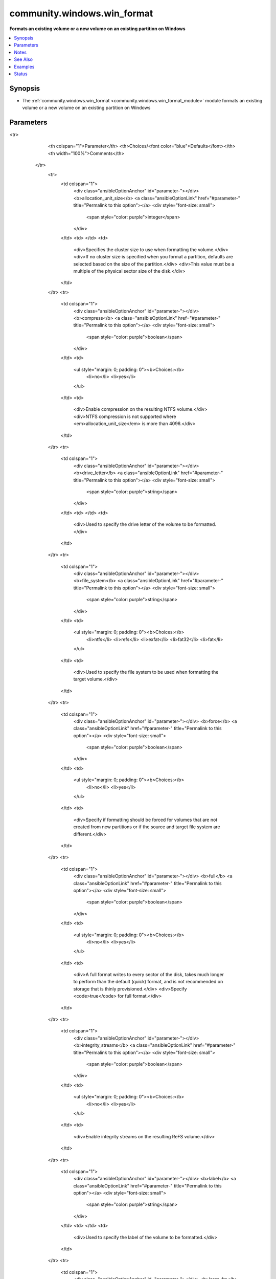 .. _community.windows.win_format_module:


****************************
community.windows.win_format
****************************

**Formats an existing volume or a new volume on an existing partition on Windows**



.. contents::
   :local:
   :depth: 1


Synopsis
--------
- The :ref:`community.windows.win_format <community.windows.win_format_module>` module formats an existing volume or a new volume on an existing partition on Windows




Parameters
----------

.. raw:: html

    <table  border=0 cellpadding=0 class="documentation-table">
<tr>
            <th colspan="1">Parameter</th>
            <th>Choices/<font color="blue">Defaults</font></th>
            <th width="100%">Comments</th>
        </tr>
            <tr>
                <td colspan="1">
                    <div class="ansibleOptionAnchor" id="parameter-"></div>
                    <b>allocation_unit_size</b>
                    <a class="ansibleOptionLink" href="#parameter-" title="Permalink to this option"></a>
                    <div style="font-size: small">
                        <span style="color: purple">integer</span>
                    </div>
                </td>
                <td>
                </td>
                <td>
                        <div>Specifies the cluster size to use when formatting the volume.</div>
                        <div>If no cluster size is specified when you format a partition, defaults are selected based on the size of the partition.</div>
                        <div>This value must be a multiple of the physical sector size of the disk.</div>
                </td>
            </tr>
            <tr>
                <td colspan="1">
                    <div class="ansibleOptionAnchor" id="parameter-"></div>
                    <b>compress</b>
                    <a class="ansibleOptionLink" href="#parameter-" title="Permalink to this option"></a>
                    <div style="font-size: small">
                        <span style="color: purple">boolean</span>
                    </div>
                </td>
                <td>
                        <ul style="margin: 0; padding: 0"><b>Choices:</b>
                                    <li>no</li>
                                    <li>yes</li>
                        </ul>
                </td>
                <td>
                        <div>Enable compression on the resulting NTFS volume.</div>
                        <div>NTFS compression is not supported where <em>allocation_unit_size</em> is more than 4096.</div>
                </td>
            </tr>
            <tr>
                <td colspan="1">
                    <div class="ansibleOptionAnchor" id="parameter-"></div>
                    <b>drive_letter</b>
                    <a class="ansibleOptionLink" href="#parameter-" title="Permalink to this option"></a>
                    <div style="font-size: small">
                        <span style="color: purple">string</span>
                    </div>
                </td>
                <td>
                </td>
                <td>
                        <div>Used to specify the drive letter of the volume to be formatted.</div>
                </td>
            </tr>
            <tr>
                <td colspan="1">
                    <div class="ansibleOptionAnchor" id="parameter-"></div>
                    <b>file_system</b>
                    <a class="ansibleOptionLink" href="#parameter-" title="Permalink to this option"></a>
                    <div style="font-size: small">
                        <span style="color: purple">string</span>
                    </div>
                </td>
                <td>
                        <ul style="margin: 0; padding: 0"><b>Choices:</b>
                                    <li>ntfs</li>
                                    <li>refs</li>
                                    <li>exfat</li>
                                    <li>fat32</li>
                                    <li>fat</li>
                        </ul>
                </td>
                <td>
                        <div>Used to specify the file system to be used when formatting the target volume.</div>
                </td>
            </tr>
            <tr>
                <td colspan="1">
                    <div class="ansibleOptionAnchor" id="parameter-"></div>
                    <b>force</b>
                    <a class="ansibleOptionLink" href="#parameter-" title="Permalink to this option"></a>
                    <div style="font-size: small">
                        <span style="color: purple">boolean</span>
                    </div>
                </td>
                <td>
                        <ul style="margin: 0; padding: 0"><b>Choices:</b>
                                    <li>no</li>
                                    <li>yes</li>
                        </ul>
                </td>
                <td>
                        <div>Specify if formatting should be forced for volumes that are not created from new partitions or if the source and target file system are different.</div>
                </td>
            </tr>
            <tr>
                <td colspan="1">
                    <div class="ansibleOptionAnchor" id="parameter-"></div>
                    <b>full</b>
                    <a class="ansibleOptionLink" href="#parameter-" title="Permalink to this option"></a>
                    <div style="font-size: small">
                        <span style="color: purple">boolean</span>
                    </div>
                </td>
                <td>
                        <ul style="margin: 0; padding: 0"><b>Choices:</b>
                                    <li>no</li>
                                    <li>yes</li>
                        </ul>
                </td>
                <td>
                        <div>A full format writes to every sector of the disk, takes much longer to perform than the default (quick) format, and is not recommended on storage that is thinly provisioned.</div>
                        <div>Specify <code>true</code> for full format.</div>
                </td>
            </tr>
            <tr>
                <td colspan="1">
                    <div class="ansibleOptionAnchor" id="parameter-"></div>
                    <b>integrity_streams</b>
                    <a class="ansibleOptionLink" href="#parameter-" title="Permalink to this option"></a>
                    <div style="font-size: small">
                        <span style="color: purple">boolean</span>
                    </div>
                </td>
                <td>
                        <ul style="margin: 0; padding: 0"><b>Choices:</b>
                                    <li>no</li>
                                    <li>yes</li>
                        </ul>
                </td>
                <td>
                        <div>Enable integrity streams on the resulting ReFS volume.</div>
                </td>
            </tr>
            <tr>
                <td colspan="1">
                    <div class="ansibleOptionAnchor" id="parameter-"></div>
                    <b>label</b>
                    <a class="ansibleOptionLink" href="#parameter-" title="Permalink to this option"></a>
                    <div style="font-size: small">
                        <span style="color: purple">string</span>
                    </div>
                </td>
                <td>
                </td>
                <td>
                        <div>Used to specify the label of the volume to be formatted.</div>
                </td>
            </tr>
            <tr>
                <td colspan="1">
                    <div class="ansibleOptionAnchor" id="parameter-"></div>
                    <b>large_frs</b>
                    <a class="ansibleOptionLink" href="#parameter-" title="Permalink to this option"></a>
                    <div style="font-size: small">
                        <span style="color: purple">boolean</span>
                    </div>
                </td>
                <td>
                        <ul style="margin: 0; padding: 0"><b>Choices:</b>
                                    <li>no</li>
                                    <li>yes</li>
                        </ul>
                </td>
                <td>
                        <div>Specifies that large File Record System (FRS) should be used.</div>
                </td>
            </tr>
            <tr>
                <td colspan="1">
                    <div class="ansibleOptionAnchor" id="parameter-"></div>
                    <b>new_label</b>
                    <a class="ansibleOptionLink" href="#parameter-" title="Permalink to this option"></a>
                    <div style="font-size: small">
                        <span style="color: purple">string</span>
                    </div>
                </td>
                <td>
                </td>
                <td>
                        <div>Used to specify the new file system label of the formatted volume.</div>
                </td>
            </tr>
            <tr>
                <td colspan="1">
                    <div class="ansibleOptionAnchor" id="parameter-"></div>
                    <b>path</b>
                    <a class="ansibleOptionLink" href="#parameter-" title="Permalink to this option"></a>
                    <div style="font-size: small">
                        <span style="color: purple">string</span>
                    </div>
                </td>
                <td>
                </td>
                <td>
                        <div>Used to specify the path to the volume to be formatted.</div>
                </td>
            </tr>
    </table>
    <br/>


Notes
-----

.. note::
   - Microsoft Windows Server 2012 or Microsoft Windows 8 or newer is required to use this module. To check if your system is compatible, see https://docs.microsoft.com/en-us/windows/desktop/sysinfo/operating-system-version.
   - One of three parameters (*drive_letter*, *path* and *label*) are mandatory to identify the target volume but more than one cannot be specified at the same time.
   - This module is idempotent if *force* is not specified and file system labels remain preserved.
   - For more information, see https://docs.microsoft.com/en-us/previous-versions/windows/desktop/stormgmt/format-msft-volume


See Also
--------

.. seealso::

   :ref:`community.windows.win_disk_facts_module`
      The official documentation on the **community.windows.win_disk_facts** module.
   :ref:`community.windows.win_partition_module`
      The official documentation on the **community.windows.win_partition** module.


Examples
--------

.. code-block:: yaml+jinja

    - name: Create a partition with drive letter D and size 5 GiB
      community.windows.win_partition:
        drive_letter: D
        partition_size: 5 GiB
        disk_number: 1

    - name: Full format the newly created partition as NTFS and label it
      community.windows.win_format:
        drive_letter: D
        file_system: NTFS
        new_label: Formatted
        full: True




Status
------


Authors
~~~~~~~

- Varun Chopra (@chopraaa) <v@chopraaa.com>
